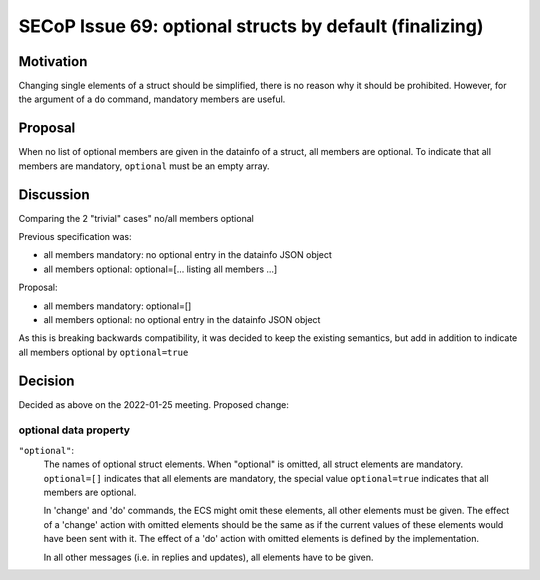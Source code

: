 SECoP Issue 69: optional structs by default (finalizing)
========================================================

Motivation
----------

Changing single elements of a struct should be simplified, there is no
reason why it should be prohibited. However, for the argument of a ``do``
command, mandatory members are useful.

Proposal
--------

When no list of optional members are given in the datainfo of
a struct, all members are optional. To indicate that all members are
mandatory, ``optional`` must be an empty array.

Discussion
----------

Comparing the 2 "trivial" cases" no/all members optional

Previous specification was:

- all members mandatory: no optional entry in the datainfo JSON object
- all members optional: optional=[... listing all members ...]

Proposal:

- all members mandatory: optional=[]
- all members optional: no optional entry in the datainfo JSON object

As this is breaking backwards compatibility, it was decided to keep
the existing semantics, but add in addition to indicate all members
optional by ``optional=true``

Decision
--------

Decided as above on the 2022-01-25 meeting. Proposed change:

optional data property
~~~~~~~~~~~~~~~~~~~~~~
``"optional"``:
    The names of optional struct elements. When "optional" is omitted, all struct elements are mandatory.
    ``optional=[]`` indicates that all elements are mandatory, the special value ``optional=true`` indicates
    that all members are optional.

    In 'change' and 'do' commands, the ECS might omit these elements,
    all other elements must be given.
    The effect of a 'change' action with omitted elements should be the same
    as if the current values of these elements would have been sent with it.
    The effect of a 'do' action with omitted elements is defined by the implementation.

    In all other messages (i.e. in replies and updates), all elements have to be given.
